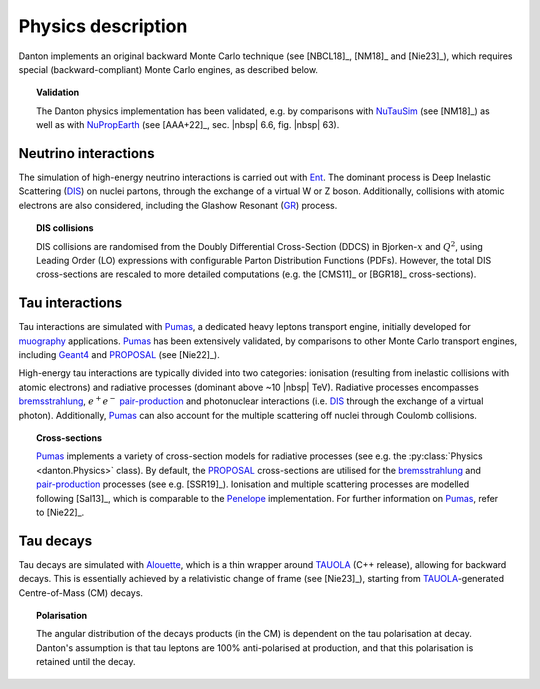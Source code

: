 Physics description
===================

Danton implements an original backward Monte Carlo technique (see [NBCL18]_,
[NM18]_ and [Nie23]_), which requires special (backward-compliant) Monte
Carlo engines, as described below.

.. topic:: Validation

   The Danton physics implementation has been validated, e.g. by comparisons
   with `NuTauSim`_ (see [NM18]_) as well as with `NuPropEarth`_ (see [AAA+22]_,
   sec. |nbsp| 6.6, fig. |nbsp| 63).


Neutrino interactions
---------------------

The simulation of high-energy neutrino interactions is carried out with `Ent`_.
The dominant process is Deep Inelastic Scattering (`DIS`_) on nuclei partons,
through the exchange of a virtual W or Z boson. Additionally, collisions with
atomic electrons are also considered, including the Glashow Resonant (`GR`_)
process.

.. topic:: DIS collisions

   DIS collisions are randomised from the Doubly Differential Cross-Section
   (DDCS) in Bjorken-:math:`x` and :math:`Q^2`, using Leading Order (LO)
   expressions with configurable Parton Distribution Functions (PDFs). However,
   the total DIS cross-sections are rescaled to more detailed computations (e.g.
   the [CMS11]_ or [BGR18]_ cross-sections).


Tau interactions
----------------

Tau interactions are simulated with `Pumas`_, a dedicated heavy leptons
transport engine, initially developed for `muography`_ applications. `Pumas`_ has
been extensively validated, by comparisons to other Monte Carlo transport
engines, including `Geant4`_ and `PROPOSAL`_ (see [Nie22]_).

High-energy tau interactions are typically divided into two categories:
ionisation (resulting from inelastic collisions with atomic electrons) and
radiative processes (dominant above ~10 |nbsp| TeV). Radiative processes
encompasses `bremsstrahlung`_, :math:`e^+e^-` `pair-production`_ and
photonuclear interactions (i.e. `DIS`_ through the exchange of a virtual
photon). Additionally, `Pumas`_ can also account for the multiple scattering off
nuclei through Coulomb collisions.

.. topic:: Cross-sections

   `Pumas`_ implements a variety of cross-section models for radiative processes
   (see e.g. the :py:class:`Physics <danton.Physics>` class). By default, the
   `PROPOSAL`_ cross-sections  are utilised for the `bremsstrahlung`_ and
   `pair-production`_ processes (see e.g. [SSR19]_). Ionisation and multiple
   scattering processes are modelled following [Sal13]_, which is comparable to
   the `Penelope`_ implementation. For further information on `Pumas`_, refer to
   [Nie22]_.


Tau decays
----------

Tau decays are simulated with `Alouette`_, which is a thin wrapper around
`TAUOLA`_ (C++ release), allowing for backward decays. This is essentially
achieved by a relativistic change of frame (see [Nie23]_), starting from
`TAUOLA`_-generated Centre-of-Mass (CM) decays.

.. topic:: Polarisation

   The angular distribution of the decays products (in the CM) is dependent on
   the tau polarisation at decay. Danton's assumption is that tau leptons are
   100% anti-polarised at production, and that this polarisation is retained
   until the decay.


.. ============================================================================
.. 
.. URL links.
.. 
.. ============================================================================

.. _Alouette: https://github.com/niess/alouette
.. _Bremsstrahlung: https://en.wikipedia.org/wiki/Bremsstrahlung
.. _DIS: https://en.wikipedia.org/wiki/Deep_inelastic_scattering
.. _Ent: https://github.com/niess/ent
.. _Geant4: https://geant4.web.cern.ch
.. _GR: https://en.wikipedia.org/wiki/Glashow_resonance
.. _muography: https://en.wikipedia.org/wiki/Muon_tomography
.. _NuPropEarth: https://github.com/pochoarus/NuPropEarth
.. _NuTauSim: https://github.com/harmscho/NuTauSim
.. _Pair-Production: https://en.wikipedia.org/wiki/Pair_production
.. _Pumas: https://github.com/niess/pumas
.. _Penelope: https://www.oecd-nea.org/upload/docs/application/pdf/2020-10/penelope-2018__a_code_system_for_monte_carlo_simulation_of_electron_and_photon_transport.pdf
.. _PROPOSAL: https://github.com/tudo-astroparticlephysics/PROPOSAL
.. _TAUOLA: https://tauolapp.web.cern.ch/tauolapp
